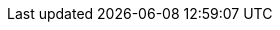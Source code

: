 :guide-title: Traefik Hub
:guide-summary: Use Keycloak as an identity provider or as an identity broker for Traefik Hub API management
:external-link: https://doc.traefik.io/traefik-hub/user-mgmt/keycloak/
